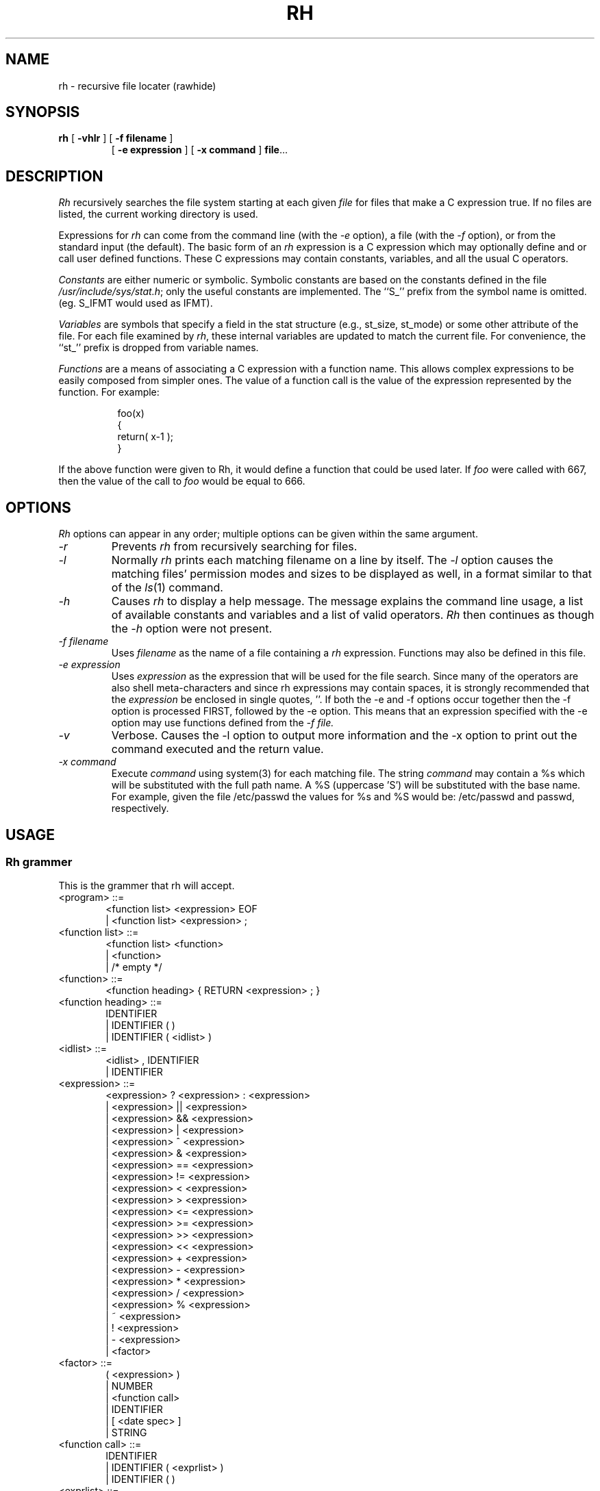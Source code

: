 .TH RH 1L
.SH NAME
rh - recursive file locater (rawhide)
.SH SYNOPSIS
.B rh
[
.B \-vhlr
] [
.B \-f filename
]
.br
.RS
[
.B \-e expression
] [
.B \-x command
]
.BR file ...
.RE
.SH DESCRIPTION
.I Rh
recursively searches the file system starting at each given
.IR file
for files that make a C expression true.  If no files
are listed, the current working directory is used.
.PP
Expressions for
.I rh
can come from the command line (with the
.I \-e
option), a file (with the
.I \-f
option), or from the standard input (the default).
The basic form of an
.I rh
expression is a C expression which may optionally define and or call
user defined functions. These C expressions may contain
constants, variables, and all the usual C operators.
.PP
.I Constants
are either numeric or symbolic.  Symbolic constants are based
on the constants defined in the file
.IR /usr/include/sys/stat.h ;
only the useful constants are implemented.
The ``S_'' prefix from the symbol name is omitted.
(eg. S_IFMT would used as IFMT).
.PP
.I Variables
are symbols that specify a field in the
stat structure (e.g., st_size, st_mode) or some other attribute of the file.
For each file examined by
.IR rh ,
these internal variables are updated to match the current
file.  For convenience, the ``st_'' prefix is dropped from variable
names.
.PP
.I Functions
are a means of associating a C expression with a function name.
This allows complex expressions to be easily composed from simpler ones.
The value
of a function call is the value of the expression represented by the
function. For example:
.PP
.RS 8
foo(x)
.br
{
.br
return( x-1 );
.br
}
.RE
.PP
If the above function were given to Rh, it would define a function that could be
used later. If
.I foo
were called with 667, then the value of the call to
.I foo
would be equal to 666.
.PP
.SH OPTIONS
.I Rh
options can appear in any order; multiple options can
be given within the same argument.
.TP
.I \-r
Prevents
.I rh
from recursively searching for files.
.TP
.I \-l
Normally
.I rh
prints each matching filename on a line by itself.  The
.I \-l
option causes the matching files' permission modes and sizes
to be displayed as well, in a format similar to that of the
.IR ls (1)
command.
.TP
.I \-h
Causes
.I rh
to display a help message.  The message
explains the command line usage, a list of
available constants and variables and a list
of valid operators.
.I Rh
then continues as though the
.I \-h
option were not present.
.TP
.I \-f filename
Uses
.I filename
as the name of a file containing a
.I rh
expression. Functions may also be defined in this file.
.TP
.I \-e expression
Uses
.I expression
as the expression
that will be used for the file search.
Since many of the operators are also shell
meta-characters and since rh expressions may contain
spaces, it is strongly recommended that the
.I expression
be enclosed in single quotes, ''. If both the -e and -f options
occur together then the -f option is processed FIRST, followed by the
-e option. This means that an expression specified with the -e option
may use functions defined from the 
.I -f file.
.TP
.I \-v
Verbose. Causes the -l option to output more information and
the -x option to print out the command executed and the return value.
.TP
.I \-x command
Execute
.I command
using system(3) for each matching file. The string
.I command
may contain a %s which will be substituted with the full path name. A
%S (uppercase 'S') will be substituted with the base name. For example,
given the file /etc/passwd the values for %s and %S would be:
/etc/passwd and passwd, respectively.
.SH USAGE
.SS "Rh grammer"
This is the grammer that rh will accept.
.PP
.TP
<program> ::=
.RS 6
		<function list> <expression> EOF
.br
		| <function list> <expression> ;
.RE
.PP
.TP
<function list> ::=
.RS 6
		<function list> <function>
.br
		| <function>
.br
		| /* empty */
.RE
.PP
.TP
<function> ::=
.RS 6
		<function heading> { RETURN <expression> ; }
.RE
.PP
.TP
<function heading> ::=
.RS 6
		IDENTIFIER
.br
		| IDENTIFIER ( )
.br
		| IDENTIFIER ( <idlist> )
.RE
.PP
.TP
<idlist> ::=
.RS 6
		<idlist> , IDENTIFIER
.br
		| IDENTIFIER
.RE
.PP
.TP
<expression> ::=
.RS 6
		<expression> ? <expression> : <expression>
.br
		| <expression> || <expression>
.br
		| <expression> && <expression>
.br
		| <expression> | <expression>
.br
		| <expression> ^ <expression>
.br
		| <expression> & <expression>
.br
		| <expression> == <expression>
.br
		| <expression> != <expression>
.br
		| <expression> < <expression>
.br
		| <expression> > <expression>
.br
		| <expression> <= <expression>
.br
		| <expression> >= <expression>
.br
		| <expression> >> <expression>
.br
		| <expression> << <expression>
.br
		| <expression> + <expression>
.br
		| <expression> - <expression>
.br
		| <expression> * <expression>
.br
		| <expression> / <expression>
.br
		| <expression> % <expression>
.br
		| ~ <expression>
.br
		| ! <expression>
.br
		| - <expression>
.br
		| <factor>
.RE
.PP
.TP
<factor> ::=
.RS 6
		( <expression> )
.br
		|    NUMBER
.br
		|    <function call>
.br
		|    IDENTIFIER
.br
		|    [ <date spec> ]
.br
		|    STRING
.RE
.PP
.TP
<function call> ::=
.RS 6
		IDENTIFIER
.br
		| IDENTIFIER ( <exprlist> )
.br
		| IDENTIFIER ( )
.RE
.PP
.TP
<exprlist> ::=
.RS 6
		<exprlist> , <expression>
.br
		| <expression>
.RE
.PP
.TP
<datespec> ::=
.RS 6
		NUMBER / NUMBER / NUMBER
.RE
.PP
.SS "Search order:"
.I Rh
initally looks for a
.I $HOME/.rhrc
and if it exists it will be read in. Next, any file specified by the
.I \-f
option is read followed by any expression specified with the
.I \-e
option. If after all that, an expression, defined outside of a function,
has not been encountered then stdin will be read for such an expression.
An error will result if no expression has been encountered.
.PP
A
.I $HOME/.rhrc
will usually contain function definitions that will be accessable
for the user when they enter in a search expression.
.PP
.SS "The valid constants are:"
.IP NOW
This constant is set to the current time at the start of
.I rh.
It is used to make comparisons with atime, ctime and mtime.
.IP days
This is equal to the number of seconds in a day.
.IP hours
Number of seconds in an hour.
.IP weeks
Number of seconds in a week.
.IP "IFBLK IFDIR IFLNK IFMT IFREG IFSOCK ISGID ISUID ISVTX"
see
.IR stat (2)
for an explanation.
.SS "The valid variables are:"
.PP
.IP depth
This variable is set to the relative depth in the directory search
that the current file is at.
.IP strlen
This is set to the length of the filename. For example strlen
would be equal to 4 given the file: "/tmp/core" because "core" is
4 characters long.
.IP prune
This varible always returns 0, but as a side-effect causes the
search path to be "cut-short" when evaluated. This can be used to prune the
directory search.
.I prune
is usually used with the ?: operator to conditionally evaluate the prune
variable.
.IP "atime,ctime,dev,gid,ino,mode,mtime,nlink,rdev,size,uid"
see
.IR stat (2)
for an explanation.
.SS "The valid C operators are:"
.PP
! ~ - * / % + < <= > >= == != & ^ | << >> && || ?:
.PP
Operator precedence, associativity and semantics are the same as
in C.
.SS "Special operators:"
.IP $username
This operator evaluates to the integer user id of
.I username.
As a special case the symbol $$ evaluates to the
uid of the user currently running
.I rh.
.IP """*.c"""
This operator evaluates to true if the current filename matches
the quoted expression, which is a shell globbing pattern.
The recognized metacharacters are:
.RS
.IP ``*''
to match any number of characters, including zero (except that, as in
the shell, it does not match a leading ``.'');
.IP ``?''
to match any single character (except for a leading ``.'');
.IP ``[SET]''
to match any character in the given set (ranges can be included);
.IP ``[^SET]''
to match any character not in the given set;
.IP ``\e\e''
to escape the special meaning of any of the above metacharacters.
.RE
.PP
When doing comparisons, only the base name is examined, not
leading paths.
.IP [yyyy/mm/dd]
The date enclosed in the brackets, ``[]'', will evaluate to a number of
seconds past January 1, 1970, which is
suitable for comparing with atime, mtime or ctime.
The year cannot be abbreviated to its last two digits.
.PP
The special operators
have higher precedence than the C operators.
.SS "Lexical conventions:"
.PP
Numbers may be entered in octal by preceding them with
a leading zero.  Otherwise numbers are taken to be in
decimal.
.PP
Text enclosed in /* and */ will be ignored. This can be
used for commenting
.I rh
expression files.
.PP
The start expression may be terminated by either
a ``;'' or the end of the file or argument.
.SH EXAMPLES
The following are examples of
.I rh
expressions.
.PP
.RS 8
(mode & 022) && (uid == $joe );
.PP
.RE
Matches all files that have uid equal to username ``joe'' and
are writable by other people.
.PP
.RS 8
!uid && (mode & ISUID ) &&
.br
(mode & 02);
.PP
.RE
Matches all files that are owned by root (uid==0) and that
have set-uid on execution bit set, and are writable.
.PP
.RS 8
(size > 10*1024) && (mode & 0111) &&
.br
(atime <= NOW-24*3600);
.RE
.PP
Finds all executable files larger than 10K that
have not been executed in the last 24 hours.
.PP
.RS 8
size < ( ("*.c") ? 4096 : 32*1024 );
.RE
.PP
Finds C source files smaller than 4K and
other files smaller than 32K.  No other files will match.
.PP
.RS 8
!(size % 1024);
.RE
.PP
Matches files that are a multiple of 1K.
.PP
.RS 8
mtime >= [1982/3/1] && mtime <= [1982/3/31];
.RE
.PP
Finds files that were modified during March, 1982.
.PP
.RS 8
strlen >= 4 && strlen <= 10;
.RE
.PP
This expression will print files whose filenames are between
4 and 10 characters in length.
.PP
.RS 8
depth > 3;
.RE
.PP
Matches files that are at a RELATIVE depth of 3 or more.
.PP
.RS 8
( "tmp" || "bin" ) ? prune : "*.c";
.RE
.PP
This expression does a search for all "*.c" files, however it will
not look into any directories called "bin" or "tmp". This is because when
such a filename is encountered the prune variable is evaluated, causing
further searching with the current path to stop. The general form of this
would be:
.PP
.RS 8
("baddir1" || "baddir2" || ... || "baddirn") ?
.br
.RS 8
prune : <search expr>;
.RE
.RE
.PP
.SH "ADVANCED EXAMPLES"
The following examples show the use of function definitions and other
advanced features of
.I "Rh."
 Consider:
.PP
.RS 8
dir()
.br
{
.br
return ( (mode & IFMT) == IFDIR );
.br
}
.br
.RE
.PP
This declares a function that returns true if the current file is a directory
and false otherwise. The function
.PP
.I dir
now may be used in other expressions.
.PP
.RS 8
dir() && !mine();
.RE
.PP
This matches files that are directories and are not owned by
the user. This assumes the user has written a mine() function. Since
.I dir
and
.I mine
take no arguments they may be called like:
.PP
.RS 8
dir && !mine;
.RE
.PP
Also when declaring a function that takes no arguments the parenthesis
may be omitted. For example:
.PP
.RS 8
mine
.br
{
.br
return uid == $joe;
.br
}
.br
.RE
.PP
This declares a function mine, that evaluates true when a file
is owned by user name 'joe'. An alternate way to write mine would be:
.PP
.RS 8
mine(who)
.br
{
.br
return uid == who;
.br
}
.br
.RE
.PP
This would allow mine to be called with an argument, for example:
.PP
.RS 8
mine( $sue ) || mine( $joe );
.RE
.PP
This expression is true of any file owned by user name 'sue' or 'joe'.
Since the parenthesis are optional for functions that take no
arguments, it would be possible to define functions that can be used
exactly like constants, or handy macros. Suppose the above definition
of 
.I dir
was placed in a users 
.I $HOME/.rhrc
Then the command:
.PP
.RS 8
rh -e dir
.RE
.PP
would execute the expression 'dir' which will print out all directories.
Rh functions can be recursive.
.SH "FILES"
$HOME/.rhrc
.PP
.SH "SEE ALSO"
chmod(1), find(1), ls(1), stat(2)
.PP
The C programming language.
.SH AUTHOR
Ken Stauffer (University of Calgary)
.PP
stauffer@sixk
.SH BUGS
The date operator should also allow for time to be entered.
The date operator can be off by a day, if the
time on the file is close to midnight.
